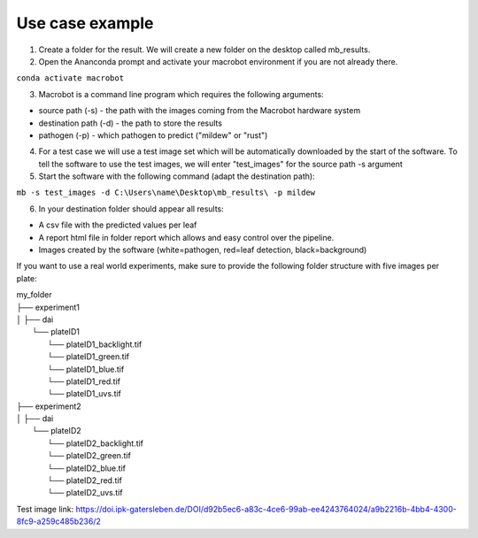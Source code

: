 ================
Use case example
================


1. Create a folder for the result. We will create a new folder on the desktop called mb_results.
2. Open the Ananconda prompt and activate your macrobot environment if you are not already there.

``conda activate macrobot``

3. Macrobot is a command line program which requires the following arguments:

* source path (-s) - the path with the images coming from the Macrobot hardware system
* destination path (-d) - the path to store the results
* pathogen (-p) - which pathogen to predict ("mildew" or "rust")

4. For a test case we will use a test image set which will be automatically downloaded by the start of the software. To tell the software to use the test images, we will enter "test_images" for the source path -s argument

5. Start the software with the following command (adapt the destination path):

``mb -s test_images -d C:\Users\name\Desktop\mb_results\ -p mildew``

6. In your destination folder should appear all results:

* A csv file with the predicted values per leaf
* A report html file in folder report which allows and easy control over the pipeline.
* Images created by the software (white=pathogen, red=leaf detection, black=background)

If you want to use a real world experiments, make sure to provide the following folder structure with five images per plate:


| my_folder
| ├── experiment1
| │   ├── dai
|         └── plateID1
|             └── plateID1_backlight.tif
|             └── plateID1_green.tif
|             └── plateID1_blue.tif
|             └── plateID1_red.tif
|             └── plateID1_uvs.tif
| ├── experiment2
| │   ├── dai
|         └── plateID2
|             └── plateID2_backlight.tif
|             └── plateID2_green.tif
|             └── plateID2_blue.tif
|             └── plateID2_red.tif
|             └── plateID2_uvs.tif


Test image link:
https://doi.ipk-gatersleben.de/DOI/d92b5ec6-a83c-4ce6-99ab-ee4243764024/a9b2216b-4bb4-4300-8fc9-a259c485b236/2